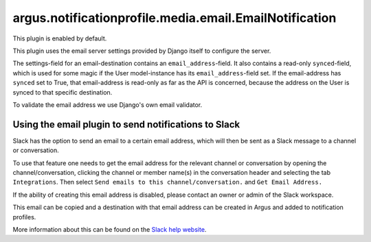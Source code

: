 argus.notificationprofile.media.email.EmailNotification
=======================================================

This plugin is enabled by default.

This plugin uses the email server settings provided by Django itself to
configure the server.

The settings-field for an email-destination contains an
``email_address``-field. It also contains a read-only ``synced``-field, which
is used for some magic if the User model-instance has its
``email_address``-field set. If the email-address has ``synced`` set to True, that
email-address is read-only as far as the API is concerned, because the address
on the User is synced to that specific destination.

To validate the email address we use Django's own email validator.

Using the email plugin to send notifications to Slack
^^^^^^^^^^^^^^^^^^^^^^^^^^^^^^^^^^^^^^^^^^^^^^^^^^^^^

Slack has the option to send an email to a certain email address, which will
then be sent as a Slack message to a channel or conversation.

To use that feature one needs to get the email address for the relevant channel
or conversation by opening the channel/conversation, clicking the channel or
member name(s) in the conversation header and selecting the tab
``Integrations``. Then select ``Send emails to this channel/conversation.``
and ``Get Email Address.``

If the ability of creating this email address is disabled, please contact an
owner or admin of the Slack workspace.

This email can be copied and a destination with that email address can be
created in Argus and added to notification profiles.

More information about this can be found on the
`Slack help website <https://slack.com/help/articles/206819278-Send-emails-to-Slack#h_01F4WDZG8RTCTNAMR4KJ7D419V>`_.
